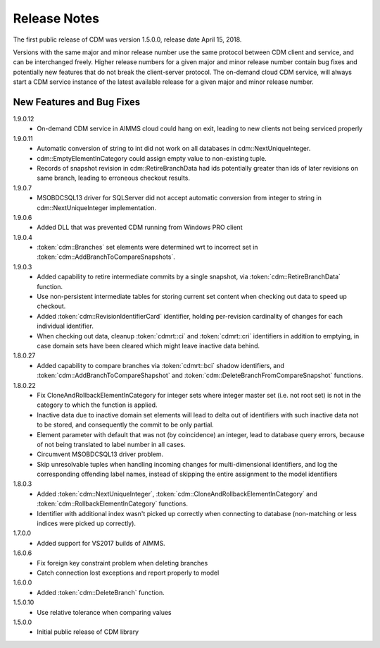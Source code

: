 Release Notes
*************

The first public release of CDM was version 1.5.0.0, release date April 15, 2018. 

Versions with the same major and minor release number use the same protocol between CDM client and service, and can be interchanged freely. Higher release numbers for a given major and minor release number contain bug fixes and potentially new features that do not break the client-server protocol. The on-demand cloud CDM service, will always start a CDM service instance of the latest available release for a given major and minor release number.

New Features and Bug Fixes
--------------------------

1.9.0.12
    - On-demand CDM service in AIMMS cloud could hang on exit, leading to new clients not being serviced properly
    
1.9.0.11
    - Automatic conversion of string to int did not work on all databases in cdm::NextUniqueInteger.
    - cdm::EmptyElementInCategory could assign empty value to non-existing tuple.
    - Records of snapshot revision in cdm::RetireBranchData had ids potentially greater than ids of later revisions on same branch, leading to erroneous checkout results.

1.9.0.7
    - MSOBDCSQL13 driver for SQLServer did not accept automatic conversion from integer to string in cdm::NextUniqueInteger implementation.

1.9.0.6
    - Added DLL that was prevented CDM running from Windows PRO client

1.9.0.4
    - :token:`cdm::Branches` set elements were determined wrt to incorrect set in :token:`cdm::AddBranchToCompareSnapshots`.
    
1.9.0.3
    - Added capability to retire intermediate commits by a single snapshot, via :token:`cdm::RetireBranchData` function.
    - Use non-persistent intermediate tables for storing current set content when checking out data to speed up checkout.
    - Added :token:`cdm::RevisionIdentifierCard` identifier, holding per-revision cardinality of changes for each individual identifier.
    - When checking out data, cleanup :token:`cdmrt::ci` and :token:`cdmrt::cri` identifiers in addition to emptying, in case domain sets have been cleared which might leave inactive data behind.
    
1.8.0.27
    - Added capability to compare branches via :token:`cdmrt::bci` shadow identifiers, and :token:`cdm::AddBranchToCompareShapshot` and :token:`cdm::DeleteBranchFromCompareSnapshot` functions.
    
1.8.0.22
    - Fix CloneAndRollbackElementInCategory for integer sets where integer master set (i.e. not root set) is not in the category to which the function is applied.
    - Inactive data due to inactive domain set elements will lead to delta out of identifiers with such inactive data not to be stored, and consequently the commit to be only partial.
    - Element parameter with default that was not (by coincidence) an integer, lead to database query errors, because of not being translated to label number in all cases.
    - Circumvent MSOBDCSQL13 driver problem.
    - Skip unresolvable tuples when handling incoming changes for multi-dimensional identifiers, and log the corresponding offending label names, instead of skipping the entire assignment to the model identifiers

1.8.0.3
    - Added :token:`cdm::NextUniqueInteger`, :token:`cdm::CloneAndRollbackElementInCategory` and :token:`cdm::RollbackElementInCategory` functions.
    - Identifier with additional index wasn't picked up correctly when connecting to database (non-matching or less indices were picked up correctly).
    
1.7.0.0 
    - Added support for VS2017 builds of AIMMS.

1.6.0.6
    - Fix foreign key constraint problem when deleting branches
    - Catch connection lost exceptions and report properly to model
    
1.6.0.0
    - Added :token:`cdm::DeleteBranch` function.
    
1.5.0.10
    - Use relative tolerance when comparing values
    
1.5.0.0
    - Initial public release of CDM library




